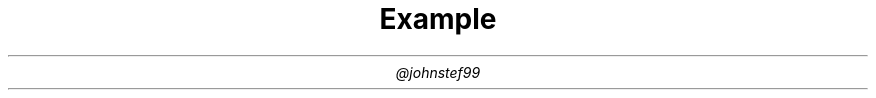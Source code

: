 .TL
Example
.AU
@johnstef99

.PP
.PS
  copy "./circuitslib.pic"

  box "\fBArduino\fR" width 1
  p(,,,A0)
  wire(r,0.5)
  B: p()
  r(u,10K)
  ground(u)
  move to B
  wire(r)
  r(d,Flex Sensor,0.3)
  p(,,Vin)

.PE
